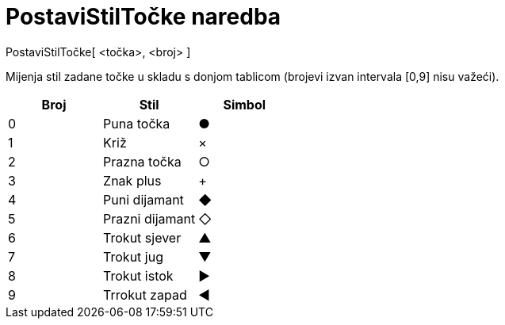 = PostaviStilTočke naredba
:page-en: commands/SetPointStyle
ifdef::env-github[:imagesdir: /hr/modules/ROOT/assets/images]

PostaviStilTočke[ <točka>, <broj> ]

Mijenja stil zadane točke u skladu s donjom tablicom (brojevi izvan intervala [0,9] nisu važeći).

[cols=",,",options="header",]
|===
|Broj |Stil |Simbol
|0 |Puna točka |●
|1 |Križ |×
|2 |Prazna točka |○
|3 |Znak plus |+
|4 |Puni dijamant |◆
|5 |Prazni dijamant |◇
|6 |Trokut sjever |▲
|7 |Trokut jug |▼
|8 |Trokut istok |▶
|9 |Trrokut zapad |◀
|===
